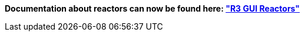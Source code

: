 *Documentation about reactors can now be found here:
http://www.rebol.com/r3/docs/gui/reactors.html["R3 GUI Reactors"]*

